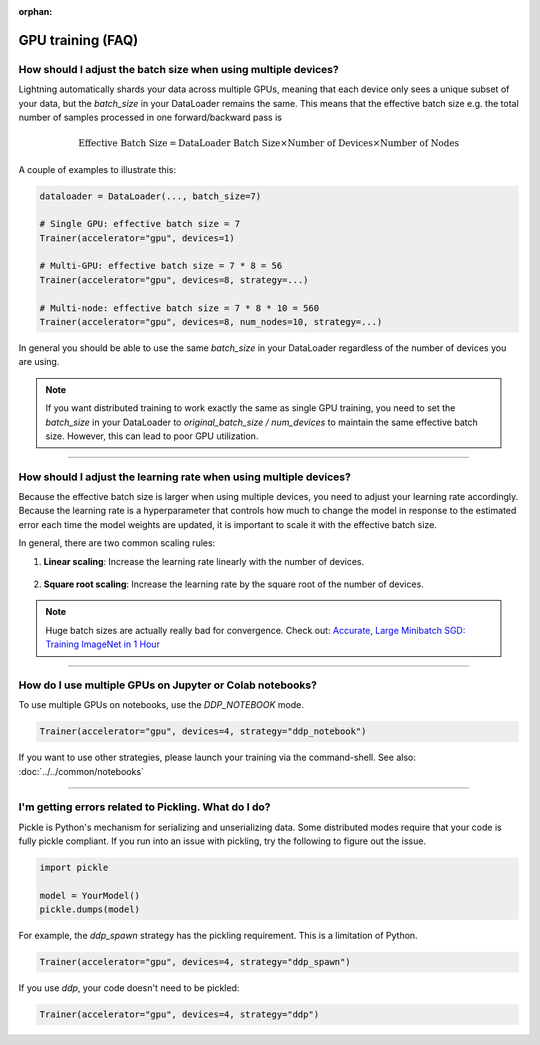 :orphan:

.. _gpu_faq:

GPU training (FAQ)
==================

***************************************************************
How should I adjust the batch size when using multiple devices?
***************************************************************

Lightning automatically shards your data across multiple GPUs, meaning that each device only sees a unique subset of your
data, but the `batch_size` in your DataLoader remains the same. This means that the effective batch size e.g. the
total number of samples processed in one forward/backward pass is

.. math::

    \text{Effective Batch Size} = \text{DataLoader Batch Size} \times \text{Number of Devices} \times \text{Number of Nodes}

A couple of examples to illustrate this:

.. code-block:: python

    dataloader = DataLoader(..., batch_size=7)

    # Single GPU: effective batch size = 7
    Trainer(accelerator="gpu", devices=1)

    # Multi-GPU: effective batch size = 7 * 8 = 56
    Trainer(accelerator="gpu", devices=8, strategy=...)

    # Multi-node: effective batch size = 7 * 8 * 10 = 560
    Trainer(accelerator="gpu", devices=8, num_nodes=10, strategy=...)

In general you should be able to use the same `batch_size` in your DataLoader regardless of the number of devices you are
using.

.. note::

    If you want distributed training to work exactly the same as single GPU training, you need to set the `batch_size`
    in your DataLoader to `original_batch_size / num_devices` to maintain the same effective batch size. However, this
    can lead to poor GPU utilization.

----

******************************************************************
How should I adjust the learning rate when using multiple devices?
******************************************************************

Because the effective batch size is larger when using multiple devices, you need to adjust your learning rate
accordingly. Because the learning rate is a hyperparameter that controls how much to change the model in response to
the estimated error each time the model weights are updated, it is important to scale it with the effective batch size.

In general, there are two common scaling rules:

1. **Linear scaling**: Increase the learning rate linearly with the number of devices.

    .. testcode::

        # Example: Linear scaling
        base_lr = 1e-3
        num_devices = 8
        scaled_lr = base_lr * num_devices  # 8e-3

2. **Square root scaling**: Increase the learning rate by the square root of the number of devices.

    .. testcode::

        # Example: Square root scaling
        base_lr = 1e-3
        num_devices = 8
        scaled_lr = base_lr * (num_devices ** 0.5)  # 2.83e-3

.. note:: Huge batch sizes are actually really bad for convergence. Check out:
        `Accurate, Large Minibatch SGD: Training ImageNet in 1 Hour <https://arxiv.org/abs/1706.02677>`_

----


*********************************************************
How do I use multiple GPUs on Jupyter or Colab notebooks?
*********************************************************

To use multiple GPUs on notebooks, use the *DDP_NOTEBOOK* mode.

.. code-block:: python

    Trainer(accelerator="gpu", devices=4, strategy="ddp_notebook")

If you want to use other strategies, please launch your training via the command-shell.
See also: :doc:`../../common/notebooks`

----

*****************************************************
I'm getting errors related to Pickling. What do I do?
*****************************************************

Pickle is Python's mechanism for serializing and unserializing data. Some distributed modes require that your code is fully pickle compliant. If you run into an issue with pickling, try the following to figure out the issue.

.. code-block:: python

    import pickle

    model = YourModel()
    pickle.dumps(model)

For example, the `ddp_spawn` strategy has the pickling requirement. This is a limitation of Python.

.. code-block:: python

    Trainer(accelerator="gpu", devices=4, strategy="ddp_spawn")

If you use `ddp`, your code doesn't need to be pickled:

.. code-block:: python

    Trainer(accelerator="gpu", devices=4, strategy="ddp")
